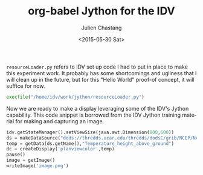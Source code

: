 #+TITLE: org-babel Jython for the IDV
#+DATE: <2015-05-30 Sat>
#+AUTHOR: Julien Chastang
#+EMAIL: chastang@ucar.edu
#+OPTIONS: ':nil *:t -:t ::t <:t H:3 \n:nil ^:t arch:headline author:t c:nil
#+OPTIONS: creator:comment d:(not "LOGBOOK") date:t e:t email:nil f:t inline:t
#+OPTIONS: num:nil p:nil pri:nil stat:t tags:t tasks:t tex:t timestamp:t toc:nil
#+OPTIONS: todo:t |:t
#+CREATOR: Emacs 24.5.1 (Org mode 8.2.10)
#+DESCRIPTION:
#+EXCLUDE_TAGS: noexport
#+KEYWORDS:
#+LANGUAGE: en
#+SELECT_TAGS: export

=resourceLoader.py= refers to IDV set up code I had to put in place to make this
experiment work. It probably has some shortcomings and ugliness that I will
clean up in the future, but for this "Hello World" proof-of concept, it will
suffice for now.

#+BEGIN_SRC python :session :results none
  execfile("/home/idv/work/jython/resourceLoader.py")
#+END_SRC

#+RESULTS:

Now we are ready to make a display leveraging some of the IDV's Jython
capability. This code snippet is borrowed from the IDV Jython training material
for making and capturing an image.

#+BEGIN_SRC python :session :output none
  idv.getStateManager().setViewSize(java.awt.Dimension(800,600))
  ds = makeDataSource("dods://thredds.ucar.edu/thredds/dodsC/grib/NCEP/NAM/CONUS_80km/NAM_CONUS_80km_20150528_0000.grib1")
  temp = getData(ds.getName(),"Temperature_height_above_ground")
  dc = createDisplay('planviewcolor',temp)
  pause()
  image = getImage()
  writeImage('image.png')
#+END_SRC

#+RESULTS:


[[./image.png]]

